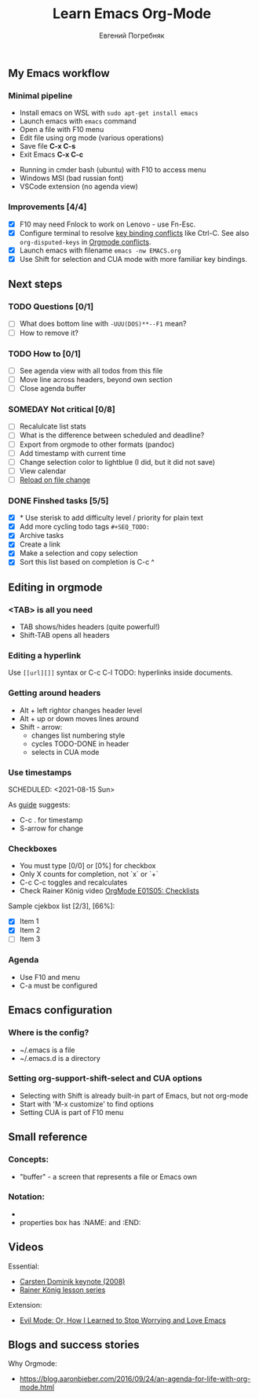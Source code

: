 #+AUTHOR:    Евгений Погребняк
#+TITLE:     Learn Emacs Org-Mode
#+EMAIL:     e.pogrenyak@gmail.com
#+SEQ_TODO: WAITING(w) TODO(t) WIP(p) SOMEDAY(s) | DONE(d) CANCELLED(f)
#+ARCHIVE: ARCHIVE.org::

** My Emacs workflow  
*** Minimal pipeline

 - Install emacs on WSL with =sudo apt-get install emacs= 
 - Launch emacs with =emacs= command
 - Open a file with F10 menu
 - Edit file using org mode (various operations)
 - Save file *C-x C-s*
 - Exit Emacs *C-x C-c*

:INSTALL: 
  
 - Running in cmder bash (ubuntu) with F10 to access menu
 - Windows MSI (bad russian font)
 - VSCode extension (no agenda view)

:END:

*** Improvements [4/4]

  - [X] F10 may need Fnlock to work on Lenovo - use Fn-Esc.
  - [X] Configure terminal to resolve [[https://emacs.stackexchange.com/questions/68105/how-to-use-ctrl-c-on-wsl-key-binding-conflict][key binding conflicts]] like Ctrl-C. See also =org-disputed-keys= in [[https://orgmode.org/manual/Conflicts.html][Orgmode conflicts]].
  - [X] Launch emacs with filename =emacs -nw EMACS.org=
  - [X] Use Shift for selection and CUA mode with more familiar key bindings. 
 
** Next steps
*** TODO Questions  [0/1]

   - [ ] What does bottom line with =-UUU(DOS)**--F1= mean?
   - [ ] How to remove it?
  
*** TODO How to [0/1]

   - [ ] See agenda view with all todos from this file
   - [ ] Move line across headers, beyond own section    
   - [ ] Close agenda buffer

*** SOMEDAY Not critical [0/8]

   - [ ] Recalulcate list stats
   - [ ] What is the difference between scheduled and deadline?
   - [ ] Export from orgmode to other formats (pandoc)   
   - [ ] Add timestamp with current time 
   - [ ] Change selection color to lightblue (I did, but it did not save)
   - [ ] View calendar
   - [ ] [[https://emacs.stackexchange.com/questions/169/how-do-i-reload-a-file-in-a-buffer?newreg=a3feb7dd0515464f962f420449b8f1a5][Reload on file change]]

*** DONE Finshed tasks [5/5]

   - [X] * Use sterisk to add difficulty level / priority for plain text 
   - [X] Add more cycling todo tags =#+SEQ_TODO:= 
   - [X] Archive tasks
   - [X] Create a link
   - [X] Make a selection and copy selection 
   - [X] Sort this list based on completion is C-c ^

  
** Editing in orgmode
*** <TAB> is all you need

 - TAB shows/hides headers (quite powerful!)
 - Shift-TAB opens all headers 

*** Editing a hyperlink

  Use =[[url][]]= syntax or C-c C-l
  TODO: hyperlinks inside documents.

*** Getting around headers

 - Alt + left rightor  changes header level
 - Alt + up or down moves lines around
 - Shift - arrow: 
   - changes list numbering style
   - cycles TODO-DONE in header
   - selects in CUA mode

*** Use timestamps

  SCHEDULED: <2021-08-15 Sun>

  As [[https://orgmode.org/guide/Creating-Timestamps.html#Creating-Timestamps][guide]] suggests:

    - C-c . for timestamp
    - S-arrow for change

*** Checkboxes

- You must type [0/0] or [0%] for checkbox
- Only X counts for completion, not `x` or `+`
- C-c C-c toggles and recalculates
- Check Rainer König video  [[https://www.youtube.com/watch?v=gvgfmED8RD4&list=PLVtKhBrRV_ZkPnBtt_TD1Cs9PJlU0IIdE&index=5&t=444s][OrgMode E01S05: Checklists]]
 
Sample cjekbox list [2/3], [66%]:
- [X] Item 1
- [X] Item 2
- [ ] Item 3

*** Agenda

 - Use F10 and menu
 - C-a must be configured

** Emacs configuration
*** Where is the config?

  - ~/.emacs is a file 
  - ~/.emacs.d is a directory

*** Setting org-support-shift-select and CUA options

  - Selecting with Shift is already built-in part of Emacs, but not org-mode
  - Start with 'M-x customize' to find options
  - Setting CUA is part of F10 menu

** Small reference
*** Concepts:

 - "buffer" - a screen that represents a file or Emacs own 

*** Notation:

  - * is always a header  
  - properties box has :NAME: and :END:     



** Videos

Essential:

 - [[https://www.youtube.com/watch?v=oJTwQvgfgMM][Carsten Dominik keynote (2008)]]
 - [[https://www.youtube.com/playlist?list=PLVtKhBrRV_ZkPnBtt_TD1Cs9PJlU0IIdE][Rainer König lesson series]]

Extension:

 - [[https://www.youtube.com/watch?v=JWD1Fpdd4Pc][Evil Mode: Or, How I Learned to Stop Worrying and Love Emacs]]


** Blogs and success stories

Why Orgmode:

 - https://blog.aaronbieber.com/2016/09/24/an-agenda-for-life-with-org-mode.html


